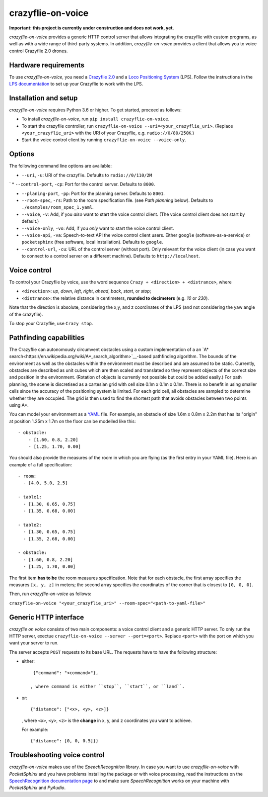 crazyflie-on-voice
==================
.. image:: https://travis-ci.org/TimKam/crazyflie-on-voice.svg?branch=master
    :target: https://travis-ci.org/TimKam/crazyflie-on-voice
    
**Important: this project is currently under construction and does not work, yet.**

*crazyflie-on-voice* provides a generic HTTP control server that allows integrating the crazyflie with custom programs, as well as with a wide range of third-party systems.
In addition, *crazyflie-on-voice* provides a client that allows you to voice control Crazyflie 2.0 drones.

Hardware requirements
---------------------
To use *crazyflie-on-voice*, you need a `Crazyflie 2.0 <https://www.bitcraze.io/crazyflie-2/>`__ and a `Loco Positioning System <https://www.bitcraze.io/loco-pos-system/>`__ (LPS).
Follow the instructions in the `LPS documentation <https://www.bitcraze.io/getting-started-with-the-loco-positioning-system/>`__ to set up your Crazyflie to work with the LPS.

Installation and setup
----------------------
*crazyflie-on-voice* requires Python 3.6 or higher.
To get started, proceed as follows:

* To install *crazyflie-on-voice*, run ``pip install crazyflie-on-voice``.

* To start the crazyflie controller, run ``crazyflie-on-voice --uri=<your_crazyflie_uri>``.
  (Replace ``<your_crazyflie_uri>`` with the URI of your Crazyflie, e.g. ``radio://0/80/250K``.)

* Start the voice control client by running ``crazyflie-on-voice --voice-only``.

Options
-------
The following command line options are available:

* ``--uri``, ``-u``: URI of the crazyflie. Defaults to ``radio://0/110/2M``
`
* ``--control-port``, ``-cp``: Port for the control server. Defaults to ``8000``.

* ``--planing-port``, ``-pp``: Port for the planning server. Defaults to ``8001``.

* ``--room-spec``, ``-rs``: Path to the room specification file. (see *Path planning* below). Defaults to ``./examples/room_spec_1.yaml``.

* ``--voice``, ``-v``: Add, if you *also* want to start the voice control client. (The voice control client does not start by default.)

* ``--voice-only``, ``-vo``:  Add, if you *only* want to start the voice control client.

* ``--voice-api``, ``-va``: Speech-to-text API the voice control client users. Either ``google`` (software-as-a-service) or ``pocketsphinx`` (free software, local installation). Defaults to ``google``.

* ``--control-url``, ``-cu``: URL of the control server (without port). Only relevant for the voice client (in case you want to connect to a control server on a different machine). Defaults to ``http://localhost``.

Voice control
-------------
To control your Crazyflie by voice, use the word sequence ``Crazy + <direction> + <distrance>``, where

* ``<direction>``: *up*, *down*, *left*, *right*, *ahead*, *back*, *start*, or *stop*;

* ``<distrance>``: the relative distance in centimeters, **rounded to decimeters** (e.g. *10* or *230*).

Note that the direction is absolute, considering the x,y, and z coordinates of the LPS (and not considering the yaw angle of the crazyflie).

To stop your Crazyflie, use ``Crazy stop``.

Pathfinding capabilities
------------------------
The Crazyflie can autonomously circumvent obstacles using a custom implementation of a an `A* search<https://en.wikipedia.org/wiki/A*_search_algorithm>`__-based pathfinding algorithm.
The bounds of the environment as well as the obstacles within the environment must be described and are assumed to be static.
Currently, obstacles are described as unit cubes which are then scaled and translated so they represent objects of the correct size and position in the environment.
(Rotation of objects is currently not possible but could be added easily.)
For path planning, the scene is discretised as a cartesian grid with cell size 0.1m x 0.1m x 0.1m.
There is no benefit in using smaller cells since the accuracy of the positioning system is limited.
For each grid cell, all obstacles are sampled to determine whether they are occupied.
The grid is then used to find the shortest path that avoids obstacles between two points using A*.

You can model your environment as a `YAML <https://en.wikipedia.org/wiki/YAML>`__ file.
For example, an obstacle of size 1.6m x 0.8m x 2.2m that has its "origin" at position 1.25m x 1.7m on the floor can be modelled like this::

    - obstacle:
        - [1.60, 0.8, 2.20]
        - [1.25, 1.70, 0.00]


You should also provide the measures of the room in which you are flying (as the first entry in your YAML file).
Here is an example of a full specification::

    - room:
      - [4.0, 5.0, 2.5]

    - table1:
      - [1.30, 0.65, 0.75]
      - [1.35, 0.68, 0.00]

    - table2:
      - [1.30, 0.65, 0.75]
      - [1.35, 2.68, 0.00]

    - obstacle:
      - [1.60, 0.8, 2.20]
      - [1.25, 1.70, 0.00]

The first item **has to be** the room measures specification.
Note that for each obstacle, the first array specifies the measures ``[x, y, z]`` in meters;
the second array specifies the coordinates of the corner that is closest to ``[0, 0, 0]``.

Then, run *crazyflie-on-voice* as follows:

``crazyflie-on-voice "<your_crazyflie_uri>" --room-spec="<path-to-yaml-file>"``

Generic HTTP interface
----------------------
*crazyflie on voice* consists of two main components: a voice control client and a generic HTTP server.
To only run the HTTP server, exectue ``crazyflie-on-voice --server --port=<port>``.
Replace ``<port>`` with the port on which you want your server to run.

The server accepts ``POST`` requests to its base URL. The requests have to have the following structure:

* either::

    {"command": "<command>"},

   , where command is either ``stop``, ``start``, or ``land``.

* or::

    {"distance": ["<x>, <y>, <z>]}

  , where ``<x>``, ``<y>``, ``<z>`` is the **change** in x, y, and z coordinates you want to achieve.

  For example::

    {"distance": [0, 0, 0.5]}}


Troubleshooting voice control
-----------------------------
*crazyflie-on-voice* makes use of the *SpeechRecognition* library.
In case you want to use *crazyflie-on-voice* with *PocketSphinx* and you have problems installing the package or with voice processing, read the instructions on the `SpeechRecognition documentation page <https://pypi.org/project/SpeechRecognition/>`__ to and make sure *SpeechRecognition* works on your machine with *PocketSphinx* and *PyAudio*.


